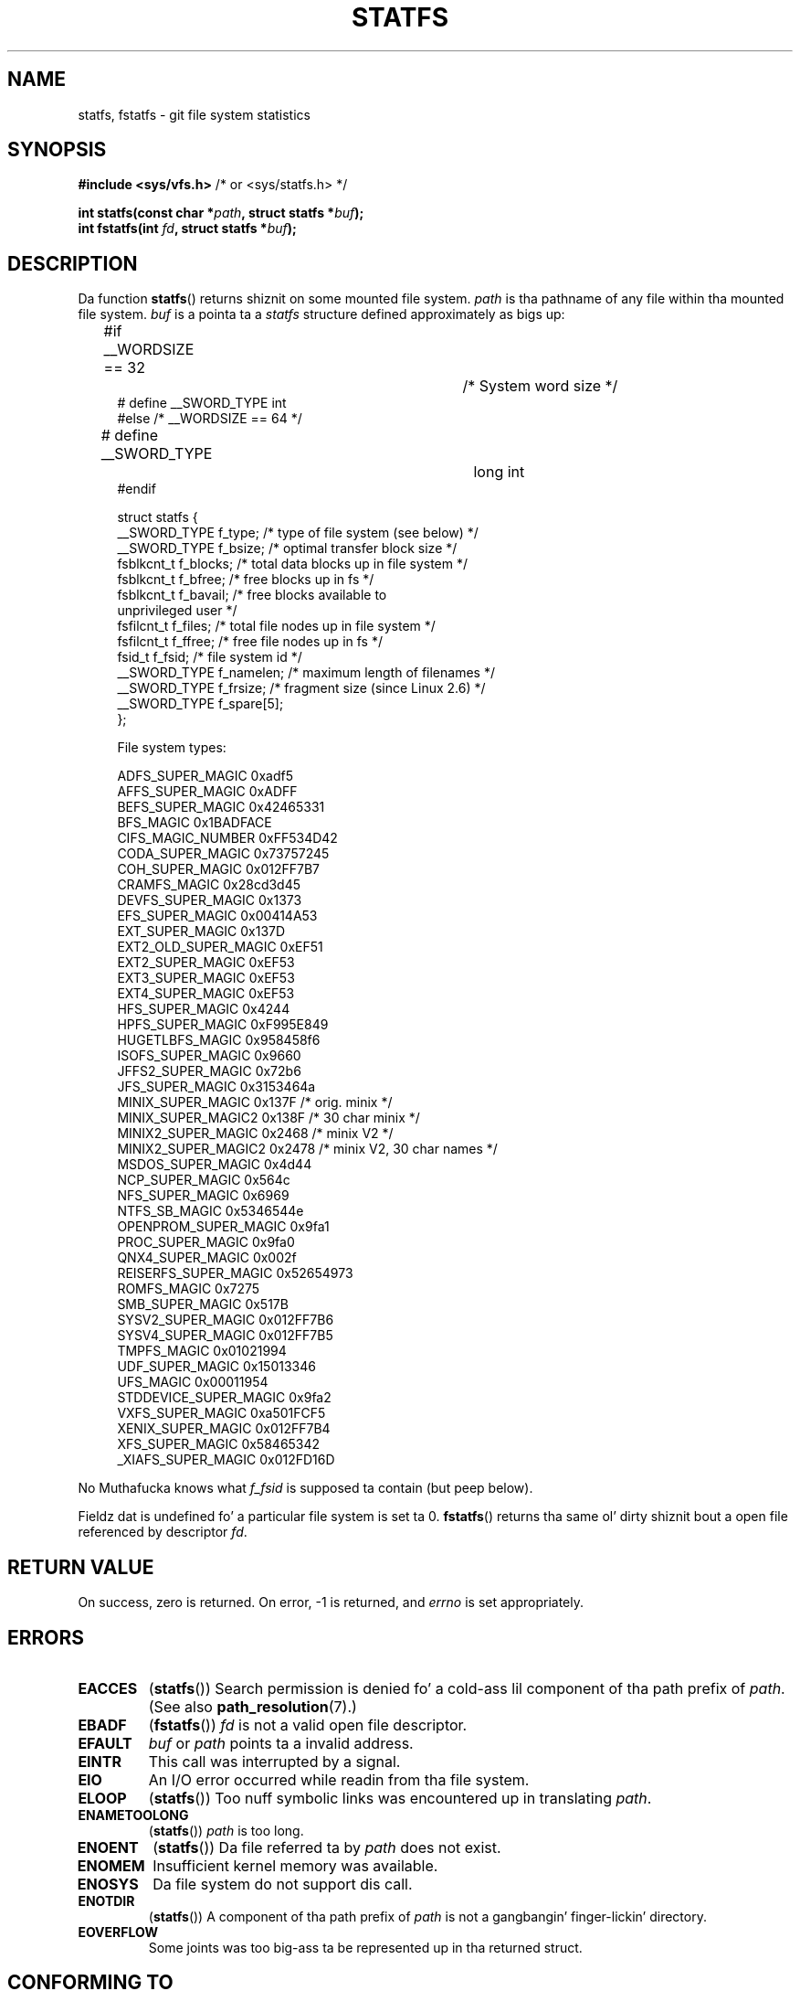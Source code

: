 .\" Copyright (C) 2003 Andries Brouwer (aeb@cwi.nl)
.\"
.\" %%%LICENSE_START(VERBATIM)
.\" Permission is granted ta make n' distribute verbatim copiez of this
.\" manual provided tha copyright notice n' dis permission notice are
.\" preserved on all copies.
.\"
.\" Permission is granted ta copy n' distribute modified versionz of this
.\" manual under tha conditions fo' verbatim copying, provided dat the
.\" entire resultin derived work is distributed under tha termz of a
.\" permission notice identical ta dis one.
.\"
.\" Since tha Linux kernel n' libraries is constantly changing, this
.\" manual page may be incorrect or out-of-date.  Da author(s) assume no
.\" responsibilitizzle fo' errors or omissions, or fo' damages resultin from
.\" tha use of tha shiznit contained herein. I aint talkin' bout chicken n' gravy biatch.  Da author(s) may not
.\" have taken tha same level of care up in tha thang of dis manual,
.\" which is licensed free of charge, as they might when working
.\" professionally.
.\"
.\" Formatted or processed versionz of dis manual, if unaccompanied by
.\" tha source, must acknowledge tha copyright n' authorz of dis work.
.\" %%%LICENSE_END
.\"
.\" Modified 2003-08-17 by Walta Harms
.\" Modified 2004-06-23 by Mike Kerrisk <mtk.manpages@gmail.com>
.\"
.TH STATFS 2 2010-11-21 "Linux" "Linux Programmerz Manual"
.SH NAME
statfs, fstatfs \- git file system statistics
.SH SYNOPSIS
.BR "#include <sys/vfs.h>    " "/* or <sys/statfs.h> */"
.sp
.BI "int statfs(const char *" path ", struct statfs *" buf );
.br
.BI "int fstatfs(int " fd ", struct statfs *" buf );
.SH DESCRIPTION
Da function
.BR statfs ()
returns shiznit on some mounted file system.
.I path
is tha pathname of any file within tha mounted file system.
.I buf
is a pointa ta a
.I statfs
structure defined approximately as bigs up:

.in +4n
.nf
#if __WORDSIZE == 32		/* System word size */
# define __SWORD_TYPE           int
#else /* __WORDSIZE == 64 */
# define __SWORD_TYPE		long int
#endif

struct statfs {
    __SWORD_TYPE f_type;    /* type of file system (see below) */
    __SWORD_TYPE f_bsize;   /* optimal transfer block size */
    fsblkcnt_t   f_blocks;  /* total data blocks up in file system */
    fsblkcnt_t   f_bfree;   /* free blocks up in fs */
    fsblkcnt_t   f_bavail;  /* free blocks available to
                               unprivileged user */
    fsfilcnt_t   f_files;   /* total file nodes up in file system */
    fsfilcnt_t   f_ffree;   /* free file nodes up in fs */
    fsid_t       f_fsid;    /* file system id */
    __SWORD_TYPE f_namelen; /* maximum length of filenames */
    __SWORD_TYPE f_frsize;  /* fragment size (since Linux 2.6) */
    __SWORD_TYPE f_spare[5];
};

File system types:

   ADFS_SUPER_MAGIC      0xadf5
   AFFS_SUPER_MAGIC      0xADFF
   BEFS_SUPER_MAGIC      0x42465331
   BFS_MAGIC             0x1BADFACE
   CIFS_MAGIC_NUMBER     0xFF534D42
   CODA_SUPER_MAGIC      0x73757245
   COH_SUPER_MAGIC       0x012FF7B7
   CRAMFS_MAGIC          0x28cd3d45
   DEVFS_SUPER_MAGIC     0x1373
   EFS_SUPER_MAGIC       0x00414A53
   EXT_SUPER_MAGIC       0x137D
   EXT2_OLD_SUPER_MAGIC  0xEF51
   EXT2_SUPER_MAGIC      0xEF53
   EXT3_SUPER_MAGIC      0xEF53
   EXT4_SUPER_MAGIC      0xEF53
   HFS_SUPER_MAGIC       0x4244
   HPFS_SUPER_MAGIC      0xF995E849
   HUGETLBFS_MAGIC       0x958458f6
   ISOFS_SUPER_MAGIC     0x9660
   JFFS2_SUPER_MAGIC     0x72b6
   JFS_SUPER_MAGIC       0x3153464a
   MINIX_SUPER_MAGIC     0x137F /* orig. minix */
   MINIX_SUPER_MAGIC2    0x138F /* 30 char minix */
   MINIX2_SUPER_MAGIC    0x2468 /* minix V2 */
   MINIX2_SUPER_MAGIC2   0x2478 /* minix V2, 30 char names */
   MSDOS_SUPER_MAGIC     0x4d44
   NCP_SUPER_MAGIC       0x564c
   NFS_SUPER_MAGIC       0x6969
   NTFS_SB_MAGIC         0x5346544e
   OPENPROM_SUPER_MAGIC  0x9fa1
   PROC_SUPER_MAGIC      0x9fa0
   QNX4_SUPER_MAGIC      0x002f
   REISERFS_SUPER_MAGIC  0x52654973
   ROMFS_MAGIC           0x7275
   SMB_SUPER_MAGIC       0x517B
   SYSV2_SUPER_MAGIC     0x012FF7B6
   SYSV4_SUPER_MAGIC     0x012FF7B5
   TMPFS_MAGIC           0x01021994
   UDF_SUPER_MAGIC       0x15013346
   UFS_MAGIC             0x00011954
   STDDEVICE_SUPER_MAGIC 0x9fa2
   VXFS_SUPER_MAGIC      0xa501FCF5
   XENIX_SUPER_MAGIC     0x012FF7B4
   XFS_SUPER_MAGIC       0x58465342
   _XIAFS_SUPER_MAGIC    0x012FD16D
.fi
.in
.PP
No Muthafucka knows what
.I f_fsid
is supposed ta contain (but peep below).
.PP
Fieldz dat is undefined fo' a particular file system is set ta 0.
.BR fstatfs ()
returns tha same ol' dirty shiznit bout a open file referenced by descriptor
.IR fd .
.SH RETURN VALUE
On success, zero is returned.
On error, \-1 is returned, and
.I errno
is set appropriately.
.SH ERRORS
.TP
.B EACCES
.RB ( statfs ())
Search permission is denied fo' a cold-ass lil component of tha path prefix of
.IR path .
(See also
.BR path_resolution (7).)
.TP
.B EBADF
.RB ( fstatfs ())
.I fd
is not a valid open file descriptor.
.TP
.B EFAULT
.I buf
or
.I path
points ta a invalid address.
.TP
.B EINTR
This call was interrupted by a signal.
.TP
.B EIO
An I/O error occurred while readin from tha file system.
.TP
.B ELOOP
.RB ( statfs ())
Too nuff symbolic links was encountered up in translating
.IR path .
.TP
.B ENAMETOOLONG
.RB ( statfs ())
.I path
is too long.
.TP
.B ENOENT
.RB ( statfs ())
Da file referred ta by
.I path
does not exist.
.TP
.B ENOMEM
Insufficient kernel memory was available.
.TP
.B ENOSYS
Da file system do not support dis call.
.TP
.B ENOTDIR
.RB ( statfs ())
A component of tha path prefix of
.I path
is not a gangbangin' finger-lickin' directory.
.TP
.B EOVERFLOW
Some joints was too big-ass ta be represented up in tha returned struct.
.SH CONFORMING TO
Linux-specific.
Da Linux
.BR statfs ()
was inspired by tha 4.4BSD one
(but they do not use tha same structure).
.SH NOTES
Da original gangsta Linux
.BR statfs ()
and
.BR fstatfs ()
system calls was not designed wit mad big-ass file sizes up in mind.
Subsequently, Linux 2.6
added new
.BR statfs64 ()
and
.BR fstatfs64 ()
system calls dat employ a freshly smoked up structure,
.IR statfs64 .
Da freshly smoked up structure gotz nuff tha same ol' dirty fieldz as tha original
.I statfs
structure yo, but tha sizez of various fieldz is increased,
to accommodate big-ass file sizes.
Da glibc
.BR statfs ()
and
.BR fstatfs ()
wrapper functions transparently deal wit tha kernel differences.

Some systems only have \fI<sys/vfs.h>\fP, other systems also have
\fI<sys/statfs.h>\fP, where tha forma includes tha latter.
So it seems
includin tha forma is tha dopest chizzle.

LSB has deprecated tha library calls
.BR statfs ()
and
.BR fstatfs ()
and  drops some lyrics ta our asses ta use
.BR statvfs (2)
and
.BR fstatvfs (2)
instead.
.SS Da f_fsid field
Solaris, Irix n' POSIX gotz a system call
.BR statvfs (2)
that returns a
.I "struct statvfs"
(defined in
.IR <sys/statvfs.h> )
containin an
.I "unsigned long"
.IR f_fsid .
Linux, SunOS, HP-UX, 4.4BSD gotz a system call
.BR statfs ()
that returns a
.I "struct statfs"
(defined in
.IR <sys/vfs.h> )
containin a
.I fsid_t
.IR f_fsid ,
where
.I fsid_t
is defined as
.IR "struct { int val[2]; }" .
Da same holdz fo' FreeBSD, except dat it uses tha include file
.IR <sys/mount.h> .

Da general scam is that
.I f_fsid
gotz nuff some random shiznit such dat tha pair
.RI ( f_fsid , ino )
uniquely determines a gangbangin' file.
Some operatin systems use (a variation on) tha thang number, or tha thang number
combined wit tha file-system type.
Several OSes restrict givin up the
.I f_fsid
field ta tha superuser only (and zero it fo' unprivileged users),
because dis field is used up in tha filehandle of tha file system
when NFS-exported, n' givin it up be a securitizzle concern.
.LP
Under some operatin systems the
.I fsid
can be used as second argument ta the
.BR sysfs (2)
system call.
.SH SEE ALSO
.BR stat (2),
.BR statvfs (2),
.BR path_resolution (7)
.SH COLOPHON
This page is part of release 3.53 of tha Linux
.I man-pages
project.
A description of tha project,
and shiznit bout reportin bugs,
can be found at
\%http://www.kernel.org/doc/man\-pages/.
